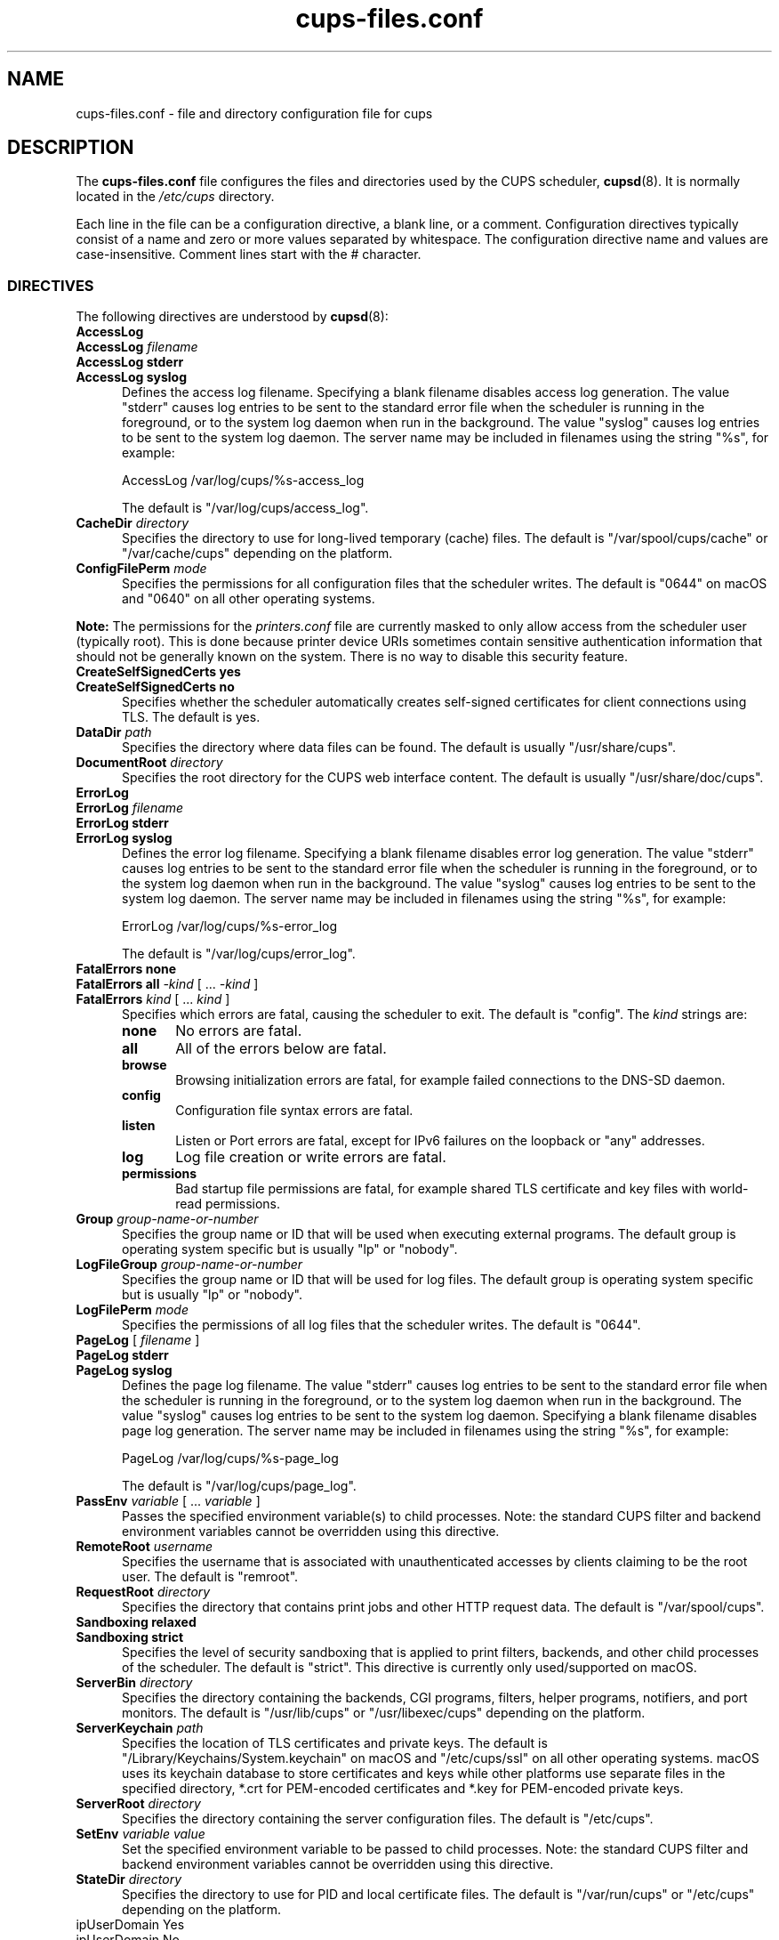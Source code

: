 .\"
.\" cups-files.conf man page for CUPS.
.\"
.\" Copyright © 2020-2025 by OpenPrinting.
.\" Copyright © 2007-2019 by Apple Inc.
.\" Copyright © 1997-2006 by Easy Software Products.
.\"
.\" Licensed under Apache License v2.0.  See the file "LICENSE" for more
.\" information.
.\"
.TH cups-files.conf 5 "CUPS" "2021-03-06" "OpenPrinting"
.SH NAME
cups\-files.conf \- file and directory configuration file for cups
.SH DESCRIPTION
The \fBcups\-files.conf\fR file configures the files and directories used by the CUPS scheduler,
.BR cupsd (8).
It is normally located in the \fI/etc/cups\fR directory.
.LP
Each line in the file can be a configuration directive, a blank line, or a comment.
Configuration directives typically consist of a name and zero or more values separated by whitespace.
The configuration directive name and values are case-insensitive.
Comment lines start with the # character.
.SS DIRECTIVES
The following directives are understood by
.BR cupsd (8):
.\"#AccessLog
.TP 5
\fBAccessLog\fR
.TP 5
\fBAccessLog \fIfilename\fR
.TP 5
\fBAccessLog stderr\fR
.TP 5
\fBAccessLog syslog\fR
Defines the access log filename.
Specifying a blank filename disables access log generation.
The value "stderr" causes log entries to be sent to the standard error file when the scheduler is running in the foreground, or to the system log daemon when run in the background.
The value "syslog" causes log entries to be sent to the system log daemon.
The server name may be included in filenames using the string "%s", for example:
.nf

    AccessLog /var/log/cups/%s-access_log

.fi
The default is "/var/log/cups/access_log".
.\"#CacheDir
.TP 5
\fBCacheDir \fIdirectory\fR
Specifies the directory to use for long-lived temporary (cache) files.
The default is "/var/spool/cups/cache" or "/var/cache/cups" depending on the platform.
.\"#ConfigFilePerm
.TP 5
\fBConfigFilePerm \fImode\fR
Specifies the permissions for all configuration files that the scheduler writes.
The default is "0644" on macOS and "0640" on all other operating systems.
.LP
\fBNote:\fR The permissions for the \fIprinters.conf\fR file are currently masked to only allow access from the scheduler user (typically root).
This is done because printer device URIs sometimes contain sensitive authentication information that should not be generally known on the system.
There is no way to disable this security feature.
.\"#CreateSelfSignedCerts
.TP 5
\fBCreateSelfSignedCerts yes\fR
.TP 5
\fBCreateSelfSignedCerts no\fR
Specifies whether the scheduler automatically creates self-signed certificates for client connections using TLS.
The default is yes.
.\"#DataDir
.TP 5
\fBDataDir \fIpath\fR
Specifies the directory where data files can be found.
The default is usually "/usr/share/cups".
.\"#DocumentRoot
.TP 5
\fBDocumentRoot \fIdirectory\fR
Specifies the root directory for the CUPS web interface content.
The default is usually "/usr/share/doc/cups".
.\"#ErrorLog
.TP 5
\fBErrorLog\fR
.TP 5
\fBErrorLog \fIfilename\fR
.TP 5
\fBErrorLog stderr\fR
.TP 5
\fBErrorLog syslog\fR
Defines the error log filename.
Specifying a blank filename disables error log generation.
The value "stderr" causes log entries to be sent to the standard error file when the scheduler is running in the foreground, or to the system log daemon when run in the background.
The value "syslog" causes log entries to be sent to the system log daemon.
The server name may be included in filenames using the string "%s", for example:
.nf

    ErrorLog /var/log/cups/%s-error_log

.fi
The default is "/var/log/cups/error_log".
.\"#FatalErrors
.TP 5
\fBFatalErrors none\fR
.TP 5
\fBFatalErrors all \fI\-kind \fR[ ... \fI\-kind \fR]
.TP 5
\fBFatalErrors \fIkind \fR[ ... \fIkind \fR]
Specifies which errors are fatal, causing the scheduler to exit.
The default is "config".
The \fIkind\fR strings are:
.RS 5
.TP 5
.B none
No errors are fatal.
.TP 5
.B all
All of the errors below are fatal.
.TP 5
.B browse
Browsing initialization errors are fatal, for example failed connections to the DNS-SD daemon.
.TP 5
.B config
Configuration file syntax errors are fatal.
.TP 5
.B listen
Listen or Port errors are fatal, except for IPv6 failures on the loopback or "any" addresses.
.TP 5
.B log
Log file creation or write errors are fatal.
.TP 5
.B permissions
Bad startup file permissions are fatal, for example shared TLS certificate and key files with world-read permissions.
.RE
.\"#Group
.TP 5
\fBGroup \fIgroup-name-or-number\fR
Specifies the group name or ID that will be used when executing external programs.
The default group is operating system specific but is usually "lp" or "nobody".
.RE
.\"#LogFileGroup
.TP 5
\fBLogFileGroup \fIgroup-name-or-number\fR
Specifies the group name or ID that will be used for log files.
The default group is operating system specific but is usually "lp" or "nobody".
.\"#LogFilePerm
.TP 5
\fBLogFilePerm \fImode\fR
Specifies the permissions of all log files that the scheduler writes.
The default is "0644".
.\"#PageLog
.TP 5
\fBPageLog \fR[ \fIfilename\fR ]
.TP 5
\fBPageLog stderr\fR
.TP 5
\fBPageLog syslog\fR
Defines the page log filename.
The value "stderr" causes log entries to be sent to the standard error file when the scheduler is running in the foreground, or to the system log daemon when run in the background.
The value "syslog" causes log entries to be sent to the system log daemon.
Specifying a blank filename disables page log generation.
The server name may be included in filenames using the string "%s", for example:
.nf

    PageLog /var/log/cups/%s-page_log

.fi
The default is "/var/log/cups/page_log".
.\"#PassEnv
.TP 5
\fBPassEnv \fIvariable \fR[ ... \fIvariable \fR]
Passes the specified environment variable(s) to child processes.
Note: the standard CUPS filter and backend environment variables cannot be overridden using this directive.
.\"#RemoteRoot
.TP 5
\fBRemoteRoot \fIusername\fR
Specifies the username that is associated with unauthenticated accesses by clients claiming to be the root user.
The default is "remroot".
.\"#RequestRoot
.TP 5
\fBRequestRoot \fIdirectory\fR
Specifies the directory that contains print jobs and other HTTP request data.
The default is "/var/spool/cups".
.\"#Sandboxing
.TP 5
\fBSandboxing relaxed\fR
.TP 5
\fBSandboxing strict\fR
Specifies the level of security sandboxing that is applied to print filters, backends, and other child processes of the scheduler.
The default is "strict".
This directive is currently only used/supported on macOS.
.\"#ServerBin
.TP 5
\fBServerBin \fIdirectory\fR
Specifies the directory containing the backends, CGI programs, filters, helper programs, notifiers, and port monitors.
The default is "/usr/lib/cups" or "/usr/libexec/cups" depending on the platform.
.\"#ServerKeychain
.TP 5
\fBServerKeychain \fIpath\fR
Specifies the location of TLS certificates and private keys.
The default is "/Library/Keychains/System.keychain" on macOS and "/etc/cups/ssl" on all other operating systems.
macOS uses its keychain database to store certificates and keys while other platforms use separate files in the specified directory, *.crt for PEM-encoded certificates and *.key for PEM-encoded private keys.
.\"#ServerRoot
.TP 5
\fBServerRoot \fIdirectory\fR
Specifies the directory containing the server configuration files.
The default is "/etc/cups".
.\"#SetEnv
.TP 5
\fBSetEnv \fIvariable value\fR
Set the specified environment variable to be passed to child processes.
Note: the standard CUPS filter and backend environment variables cannot be overridden using this directive.
.\"#StateDir
.TP 5
\fBStateDir \fIdirectory\fR
Specifies the directory to use for PID and local certificate files.
The default is "/var/run/cups" or "/etc/cups" depending on the platform.
.\"#StripUserDomain
.TP 5
\StripUserDomain Yes\fR
.TP 5
\StripUserDomain No\fR
Specifies whether to remove domain from user name during local user authentication (e.g., "user@example.com" –> "user").
This practice can be beneficial for maintaining compatibility with older versions of Kerberos.
However, enabling this option can have negative consequences.
It may result in confusion between domain and local users with identical names, potentially leading
to incorrect assignment of user permissions and unintentional permission escalation,
thus creating a security risk. Therefore, it is advisable to avoid using this option in most cases.
.\"#SyncOnClose
.TP 5
\fBSyncOnClose Yes\fR
.TP 5
\fBSyncOnClose No\fR
Specifies whether the scheduler calls
.BR fsync (2)
after writing configuration or state files.
.\"#SystemGroup
.TP 5
\fBSystemGroup \fIgroup-name \fR[ ... \fIgroup-name\fR ]
Specifies the group(s) to use for \fI@SYSTEM\fR group authentication.
The default contains "admin", "lpadmin", "root", "sys", and/or "system".
.\"#TempDir
.TP 5
\fBTempDir \fIdirectory\fR
Specifies the directory where short-term temporary files are stored.
The default is "/var/spool/cups/tmp".
.\"#User
.TP 5
\fBUser \fIusername\fR
Specifies the user name or ID that is used when running external programs.
The default is "lp".
.SS DEPRECATED DIRECTIVES
The following directives are deprecated and will be removed from a future version of CUPS:
.\"#FileDevice
.TP 5
\fBFileDevice Yes\fR
.TP 5
\fBFileDevice No\fR
Specifies whether the file pseudo-device can be used for new printer queues.
The URI "file:///dev/null" is always allowed.
File devices cannot be used with "raw" print queues - a PPD file is required.
The specified file is overwritten for every print job.
Writing to directories is not supported.
.\"#Printcap
.TP 5
\fBPrintcap \fIfilename\fR
Specifies a file that is filled with a list of local print queues.
.\"#PrintcapFormat
.TP 5
\fBPrintcapFormat bsd\fR
.TP 5
\fBPrintcapFormat plist\fR
.TP 5
\fBPrintcapFormat solaris\fR
Specifies the format to use for the Printcap file.
"bsd" is the historical LPD printcap file format.
"plist" is the Apple plist file format.
"solaris" is the historical Solaris LPD printcap file format.
.SH NOTES
The scheduler MUST be restarted manually after making changes to the \fBcups-files.conf\fR file.
On Linux this is typically done using the
.BR systemctl (8)
command, while on macOS the
.BR launchctl (8)
command is used instead.
.SH SEE ALSO
.BR classes.conf (5),
.BR cups (1),
.BR cupsd (8),
.BR cupsd.conf (5),
.BR mime.convs (5),
.BR mime.types (5),
.BR printers.conf (5),
.BR subscriptions.conf (5),
CUPS Online Help (http://localhost:631/help)
.SH COPYRIGHT
Copyright \[co] 2020-2025 by OpenPrinting.
